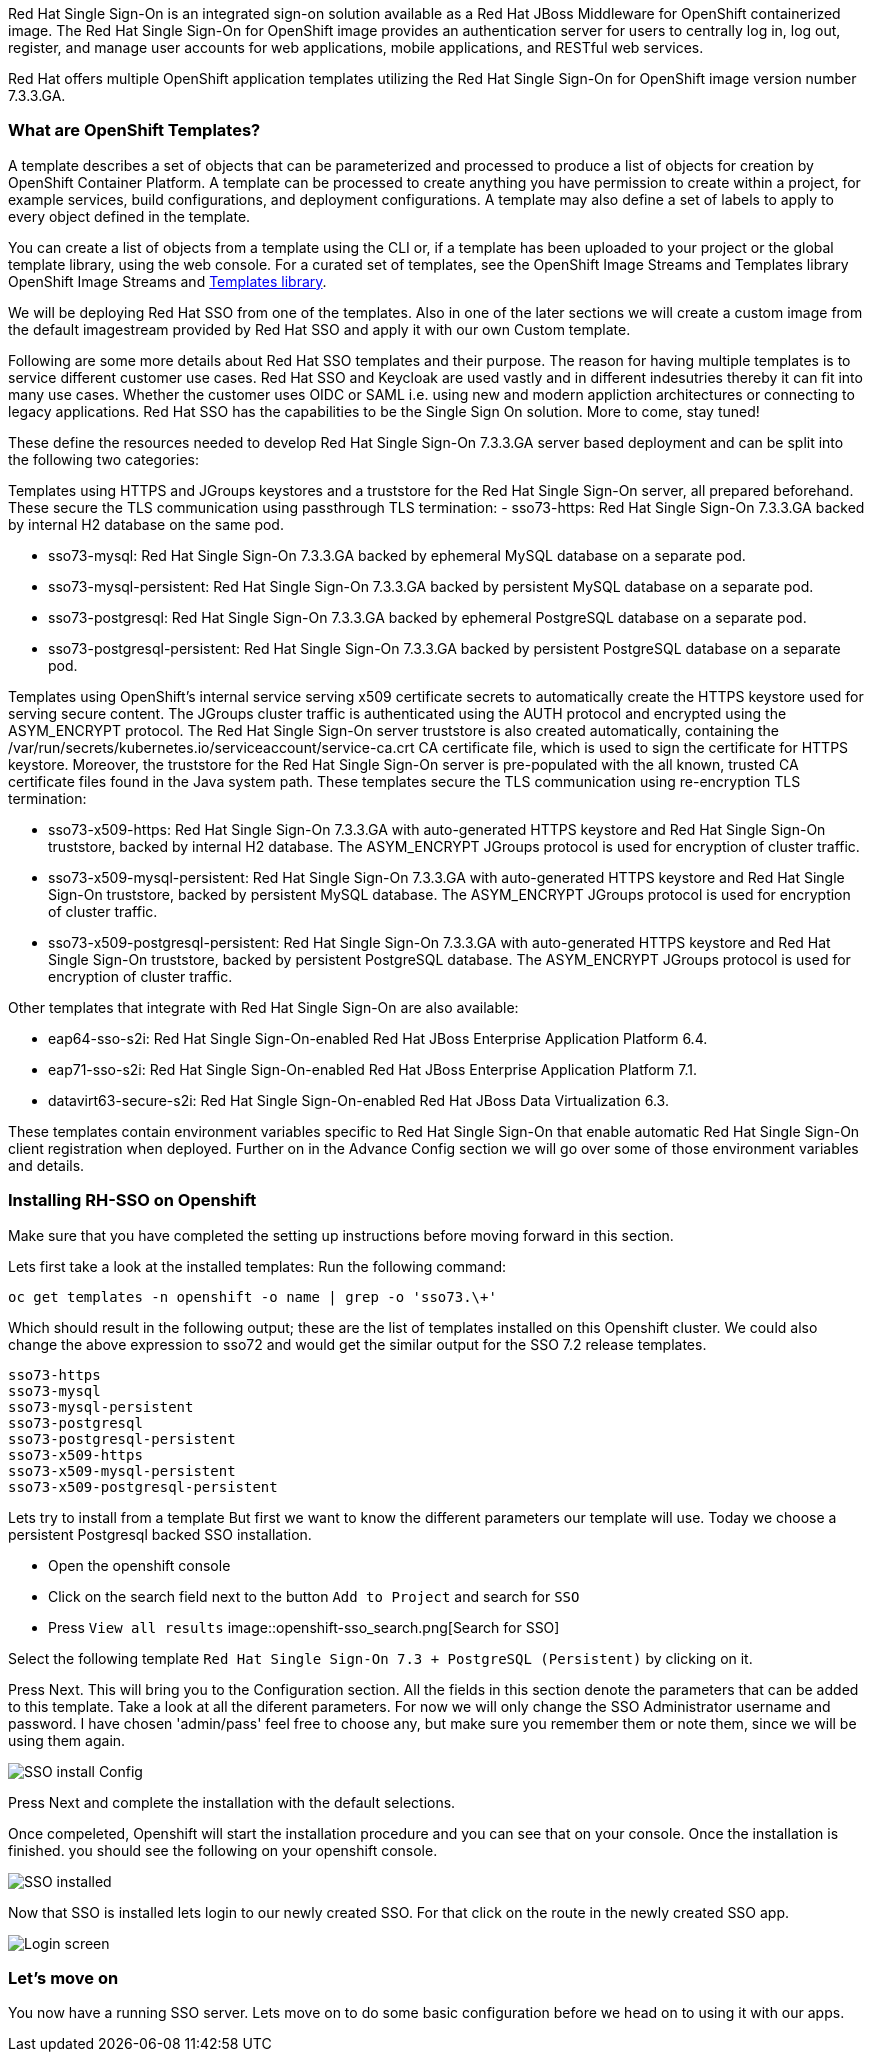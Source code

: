Red Hat Single Sign-On is an integrated sign-on solution available as a Red Hat JBoss Middleware for OpenShift containerized image. The Red Hat Single Sign-On for OpenShift image provides an authentication server for users to centrally log in, log out, register, and manage user accounts for web applications, mobile applications, and RESTful web services.

Red Hat offers multiple OpenShift application templates utilizing the Red Hat Single Sign-On for OpenShift image version number 7.3.3.GA. 

=== What are OpenShift Templates?

A template describes a set of objects that can be parameterized and processed to produce a list of objects for creation by OpenShift Container Platform. A template can be processed to create anything you have permission to create within a project, for example services, build configurations, and deployment configurations. A template may also define a set of labels to apply to every object defined in the template.

You can create a list of objects from a template using the CLI or, if a template has been uploaded to your project or the global template library, using the web console. For a curated set of templates, see the OpenShift Image Streams and Templates library OpenShift Image Streams and https://github.com/openshift/library[Templates library].

We will be deploying Red Hat SSO from one of the templates. Also in one of the later sections we will create a custom image from the default imagestream provided by Red Hat SSO and apply it with our own Custom template. 

Following are some more details about Red Hat SSO templates and their purpose. 
The reason for having multiple templates is to service different customer use cases. 
Red Hat SSO and Keycloak are used vastly and in different indesutries thereby it can fit into many use cases. Whether the customer uses OIDC or SAML i.e. using new and modern appliction architectures or connecting to legacy applications. Red Hat SSO has the capabilities to be the Single Sign On solution. More to come, stay tuned!


These define the resources needed to develop Red Hat Single Sign-On 7.3.3.GA server based deployment and can be split into the following two categories:

Templates using HTTPS and JGroups keystores and a truststore for the Red Hat Single Sign-On server, all prepared beforehand. These secure the TLS communication using passthrough TLS termination:
    - sso73-https: Red Hat Single Sign-On 7.3.3.GA backed by internal H2 database on the same pod.

    - sso73-mysql: Red Hat Single Sign-On 7.3.3.GA backed by ephemeral MySQL database on a separate pod.
        
    - sso73-mysql-persistent: Red Hat Single Sign-On 7.3.3.GA backed by persistent MySQL database on a separate pod.
        
    - sso73-postgresql: Red Hat Single Sign-On 7.3.3.GA backed by ephemeral PostgreSQL database on a separate pod.
        
    - sso73-postgresql-persistent: Red Hat Single Sign-On 7.3.3.GA backed by persistent PostgreSQL database on a separate pod. 

Templates using OpenShift’s internal service serving x509 certificate secrets to automatically create the HTTPS keystore used for serving secure content. The JGroups cluster traffic is authenticated using the AUTH protocol and encrypted using the ASYM_ENCRYPT protocol. The Red Hat Single Sign-On server truststore is also created automatically, containing the /var/run/secrets/kubernetes.io/serviceaccount/service-ca.crt CA certificate file, which is used to sign the certificate for HTTPS keystore. Moreover, the truststore for the Red Hat Single Sign-On server is pre-populated with the all known, trusted CA certificate files found in the Java system path. These templates secure the TLS communication using re-encryption TLS termination:

    - sso73-x509-https: Red Hat Single Sign-On 7.3.3.GA with auto-generated HTTPS keystore and Red Hat Single Sign-On truststore, backed by internal H2 database. The ASYM_ENCRYPT JGroups protocol is used for encryption of cluster traffic.
    
    - sso73-x509-mysql-persistent: Red Hat Single Sign-On 7.3.3.GA with auto-generated HTTPS keystore and Red Hat Single Sign-On truststore, backed by persistent MySQL database. The ASYM_ENCRYPT JGroups protocol is used for encryption of cluster traffic.
    
    - sso73-x509-postgresql-persistent: Red Hat Single Sign-On 7.3.3.GA with auto-generated HTTPS keystore and Red Hat Single Sign-On truststore, backed by persistent PostgreSQL database. The ASYM_ENCRYPT JGroups protocol is used for encryption of cluster traffic. 

Other templates that integrate with Red Hat Single Sign-On are also available:

    - eap64-sso-s2i: Red Hat Single Sign-On-enabled Red Hat JBoss Enterprise Application Platform 6.4.

    - eap71-sso-s2i: Red Hat Single Sign-On-enabled Red Hat JBoss Enterprise Application Platform 7.1.

    - datavirt63-secure-s2i: Red Hat Single Sign-On-enabled Red Hat JBoss Data Virtualization 6.3. 

These templates contain environment variables specific to Red Hat Single Sign-On that enable automatic Red Hat Single Sign-On client registration when deployed. Further on in the Advance Config section we will go over some of those environment variables and details.

=== Installing RH-SSO on Openshift
Make sure that you have completed the setting up instructions before moving forward in this section. 

Lets first take a look at the installed templates:
Run the following command:
[source,bash]
----
oc get templates -n openshift -o name | grep -o 'sso73.\+'
----

Which should result in the following output; these are the list of templates installed on this Openshift cluster. We could also change the above expression to sso72 and would get the similar output for the SSO 7.2 release templates.

----
sso73-https
sso73-mysql
sso73-mysql-persistent
sso73-postgresql
sso73-postgresql-persistent
sso73-x509-https
sso73-x509-mysql-persistent
sso73-x509-postgresql-persistent
----


Lets try to install from a template
But first we want to know the different parameters our template will use. Today we choose a persistent Postgresql backed SSO installation. 

- Open the openshift console
- Click on the search field next to the button `Add to Project` and search for `SSO`
- Press `View all results`
image::openshift-sso_search.png[Search for SSO]

Select the following template `Red Hat Single Sign-On 7.3 + PostgreSQL (Persistent)` by clicking on it.

Press Next. This will bring you to the Configuration section. 
All the fields in this section denote the parameters that can be added to this template. Take a look at all the diferent parameters. 
For now we will only change the SSO Administrator username and password. 
I have chosen 'admin/pass' feel free to choose any, but make sure you remember them or note them, since we will be using them again. 

image::sso_install.png[SSO install Config]

Press Next and complete the installation with the default selections. 

Once compeleted, Openshift will start the installation procedure and you can see that on your console. Once the installation is finished. you should see the following on your openshift console. 

image::sso_installed.png[SSO installed]

Now that SSO is installed lets login to our newly created SSO. For that click on the route in the newly created SSO app. 

image::sso_adminlogin.png[Login screen]


=== Let's move on
You now have a running SSO server. Lets move on to do some basic configuration before we head on to using it with our apps.


